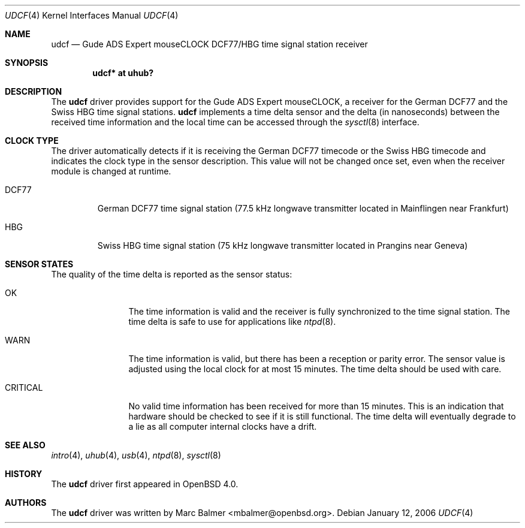 .\" $OpenBSD: udcf.4,v 1.7 2006/04/27 14:19:30 jmc Exp $
.\"
.\" Copyright (c) 2006 Marc Balmer <mbalmer@openbsd.org>
.\"
.\" Permission to use, copy, modify, and distribute this software for any
.\" purpose with or without fee is hereby granted, provided that the above
.\" copyright notice and this permission notice appear in all copies.
.\"
.\" THE SOFTWARE IS PROVIDED "AS IS" AND THE AUTHOR DISCLAIMS ALL WARRANTIES
.\" WITH REGARD TO THIS SOFTWARE INCLUDING ALL IMPLIED WARRANTIES OF
.\" MERCHANTABILITY AND FITNESS. IN NO EVENT SHALL THE AUTHOR BE LIABLE FOR
.\" ANY SPECIAL, DIRECT, INDIRECT, OR CONSEQUENTIAL DAMAGES OR ANY DAMAGES
.\" WHATSOEVER RESULTING FROM LOSS OF USE, DATA OR PROFITS, WHETHER IN AN
.\" ACTION OF CONTRACT, NEGLIGENCE OR OTHER TORTIOUS ACTION, ARISING OUT OF
.\" OR IN CONNECTION WITH THE USE OR PERFORMANCE OF THIS SOFTWARE.
.\"
.Dd January 12, 2006
.Dt UDCF 4
.Os
.Sh NAME
.Nm udcf
.Nd Gude ADS Expert mouseCLOCK DCF77/HBG time signal station receiver
.Sh SYNOPSIS
.Cd "udcf* at uhub?"
.Sh DESCRIPTION
The
.Nm
driver provides support for the Gude ADS Expert mouseCLOCK, a receiver for the
German DCF77 and the Swiss HBG time signal stations.
.Nm
implements a time delta sensor and the delta (in nanoseconds) between the
received time information and the local time can be accessed through the
.Xr sysctl 8
interface.
.Sh CLOCK TYPE
The driver automatically detects if it is receiving the German DCF77 timecode
or the Swiss HBG timecode and indicates the clock type in the sensor
description.
This value will not be changed once set, even when the receiver
module is changed at runtime.
.Bl -tag -width "DCFXX"
.It DCF77
German DCF77 time signal station
(77.5 kHz longwave transmitter located in Mainflingen near Frankfurt)
.It HBG
Swiss HBG time signal station
(75 kHz longwave transmitter located in Prangins near Geneva)
.El
.Sh SENSOR STATES
The quality of the time delta is reported as the sensor status:
.Bl -tag -width "CRITICALXX"
.It OK
The time information is valid and the receiver is fully synchronized to the
time signal station.
The time delta is safe to use for applications like
.Xr ntpd 8 .
.It WARN
The time information is valid, but there has been a reception or parity error.
The sensor value is adjusted using the local clock for at most 15 minutes.
The time delta should be used with care.
.It CRITICAL
No valid time information has been received for more than 15 minutes.
This is an indication that hardware should be checked
to see if it is still functional.
The time delta will eventually degrade to a lie
as all computer internal clocks have a drift.
.El
.Sh SEE ALSO
.Xr intro 4 ,
.Xr uhub 4 ,
.Xr usb 4 ,
.Xr ntpd 8 ,
.Xr sysctl 8
.Sh HISTORY
The
.Nm
driver first appeared in
.Ox 4.0 .
.Sh AUTHORS
.An -nosplit
The
.Nm
driver was written by
.An Marc Balmer Aq mbalmer@openbsd.org .
